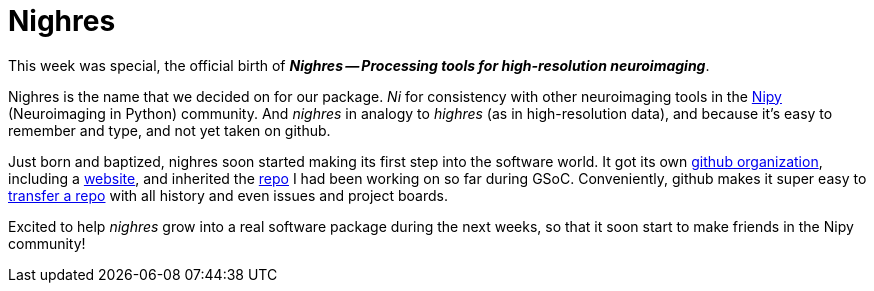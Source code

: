 = Nighres
:linkattrs:
:published_at: 2017-07-28

This week was special, the official birth of *_Nighres -- Processing tools for high-resolution neuroimaging_*.

Nighres is the name that we decided on for our package. __Ni__ for consistency with other neuroimaging tools in the http://nipy.org/[Nipy] (Neuroimaging in Python) community. And __nighres__ in analogy to __highres__ (as in high-resolution data), and because it's easy to remember and type, and not yet taken on github.

Just born and baptized, nighres soon started making its first step into the software world. It got its own https://github.com/nighres[github organization], including a https://nighres.github.io/[website], and inherited the https://github.com/nighres/nighres[repo] I had been working on so far during GSoC. Conveniently, github makes it super easy to https://help.github.com/articles/transferring-a-repository-owned-by-your-personal-account/[transfer a repo] with all history and even issues and project boards.

Excited to help _nighres_ grow into a real software package during the next weeks, so that it soon start to make friends in the Nipy community!
